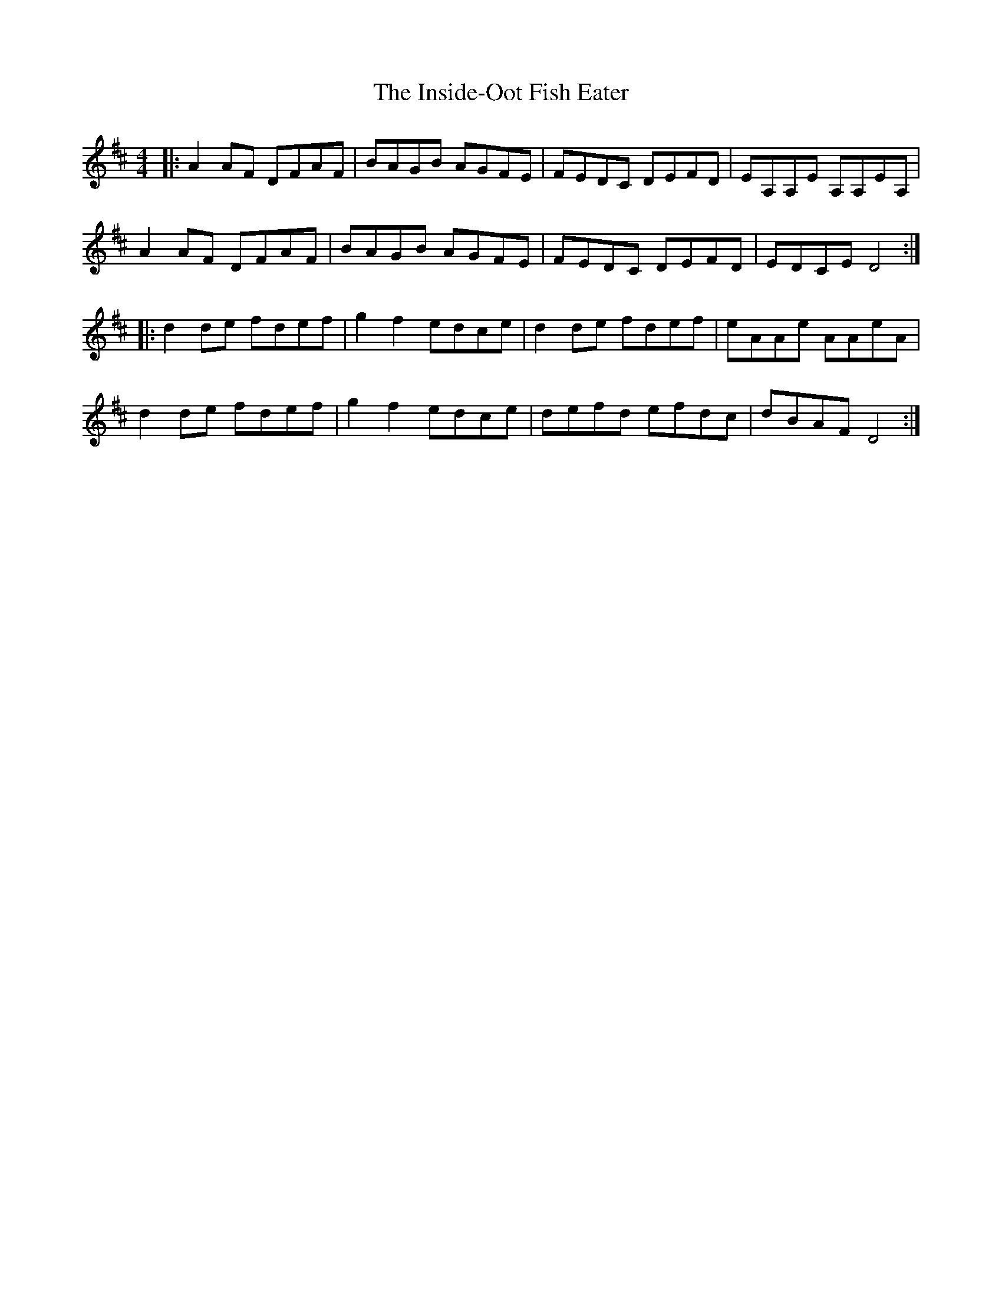 X: 18999
T: Inside-Oot Fish Eater, The
R: reel
M: 4/4
K: Dmajor
|:A2 AF DFAF|BAGB AGFE|FEDC DEFD|EA,A,E A,A,EA,|
A2 AF DFAF|BAGB AGFE|FEDC DEFD|EDCE D4:|
|:d2 de fdef|g2 f2 edce|d2 de fdef|eAAe AAeA|
d2 de fdef|g2 f2 edce|defd efdc|dBAF D4:|


